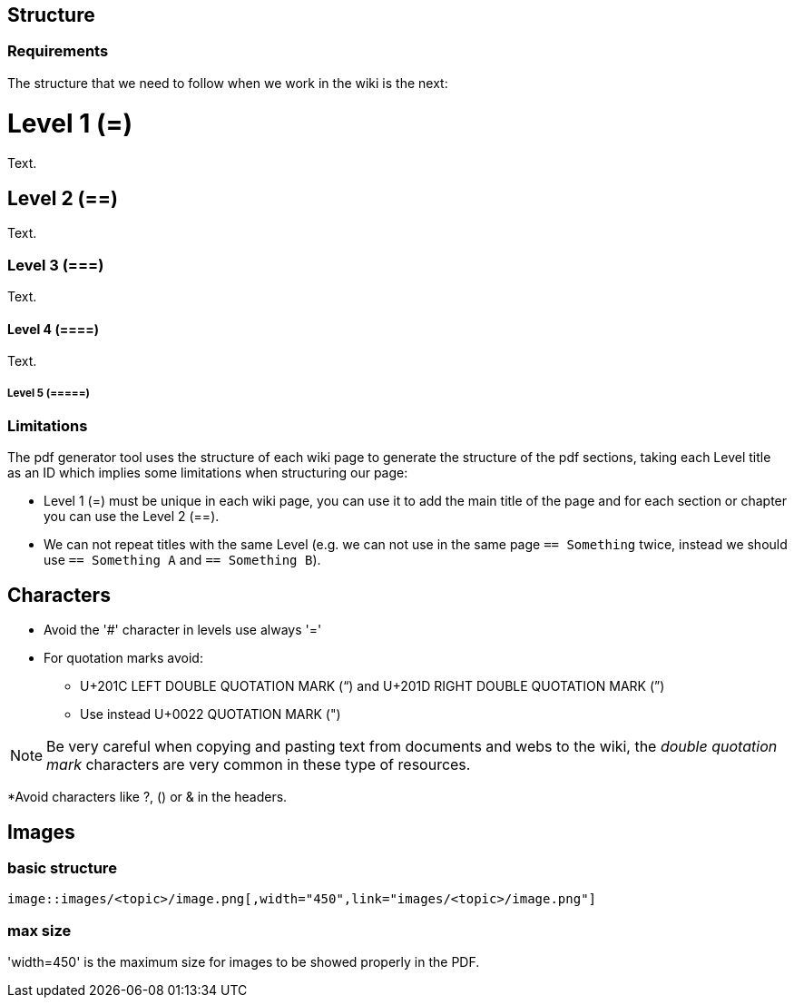 
== Structure

=== Requirements

The structure that we need to follow when we work in the wiki is the next: 

= Level 1 (=)
Text.

== Level 2 (==)
Text.

=== Level 3 (===)
Text.

==== Level 4 (====)
Text.

===== Level 5 (=====)

=== Limitations

The pdf generator tool uses the structure of each wiki page to generate the structure of the pdf sections, taking each Level title as an ID which implies some limitations when structuring our page:

* Level 1 (=) must be unique in each wiki page, you can use it to add the main title of the page and for each section or chapter you can use the Level 2 (==).

* We can not repeat titles with the same Level (e.g. we can not use in the same page `== Something` twice, instead we should use `== Something A` and `== Something B`).

== Characters

* Avoid the '#' character in levels use always '='

* For quotation marks avoid:

** U+201C LEFT DOUBLE QUOTATION MARK (“) and U+201D RIGHT DOUBLE QUOTATION MARK (”)

** Use instead U+0022 QUOTATION MARK (")

[NOTE]
====
Be very careful when copying and pasting text from documents and webs to the wiki, the _double quotation mark_ characters are very common in these type of resources.
====

*Avoid characters like ?, () or & in the headers.

== Images

=== basic structure
`image::images/<topic>/image.png[,width="450",link="images/<topic>/image.png"]`

=== max size
'width=450' is the maximum size for images to be showed properly in the PDF.